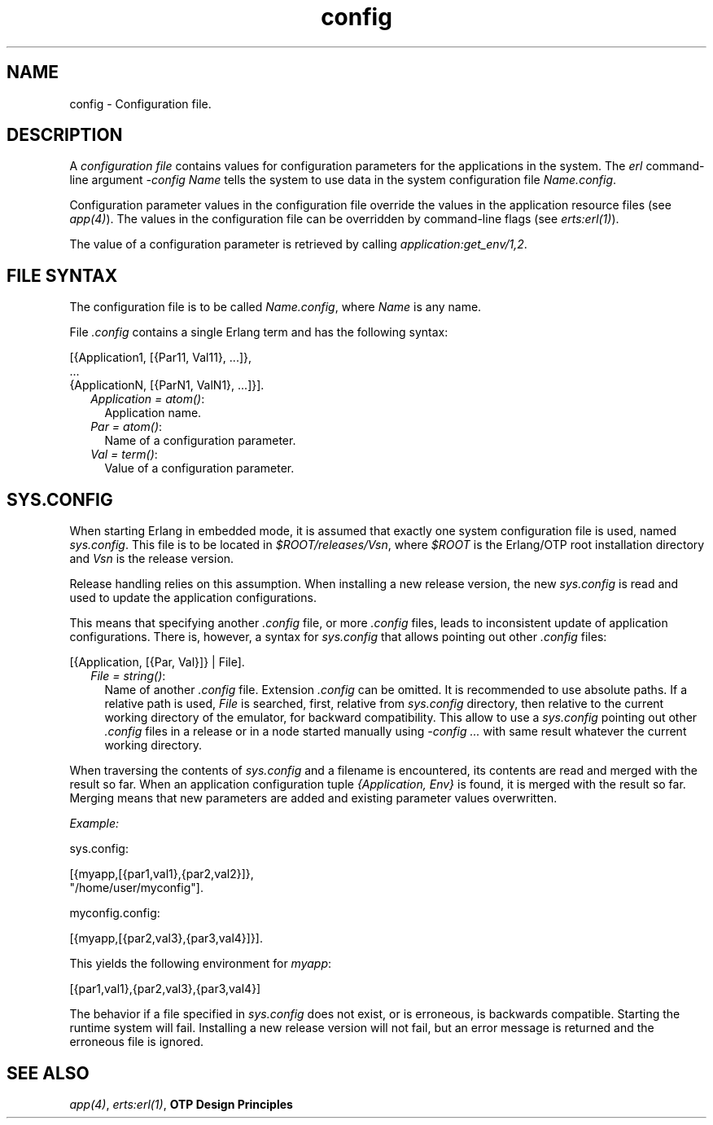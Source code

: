 .TH config 5 "kernel 6.3.1.2" "Ericsson AB" "Files"
.SH NAME
config \- Configuration file.
.SH DESCRIPTION
.LP
A \fIconfiguration file\fR\& contains values for configuration parameters for the applications in the system\&. The \fIerl\fR\& command-line argument \fI-config Name\fR\& tells the system to use data in the system configuration file \fIName\&.config\fR\&\&.
.LP
Configuration parameter values in the configuration file override the values in the application resource files (see \fB\fIapp(4)\fR\&\fR\&)\&. The values in the configuration file can be overridden by command-line flags (see \fB\fIerts:erl(1)\fR\&\fR\&)\&.
.LP
The value of a configuration parameter is retrieved by calling \fIapplication:get_env/1,2\fR\&\&.
.SH "FILE SYNTAX"

.LP
The configuration file is to be called \fIName\&.config\fR\&, where \fIName\fR\& is any name\&.
.LP
File \fI\&.config\fR\& contains a single Erlang term and has the following syntax:
.LP
.nf

[{Application1, [{Par11, Val11}, ...]},
 ...
 {ApplicationN, [{ParN1, ValN1}, ...]}].
.fi
.RS 2
.TP 2
.B
\fIApplication = atom()\fR\&:
Application name\&.
.TP 2
.B
\fIPar = atom()\fR\&:
Name of a configuration parameter\&.
.TP 2
.B
\fIVal = term()\fR\&:
Value of a configuration parameter\&.
.RE
.SH "SYS.CONFIG"

.LP
When starting Erlang in embedded mode, it is assumed that exactly one system configuration file is used, named \fIsys\&.config\fR\&\&. This file is to be located in \fI$ROOT/releases/Vsn\fR\&, where \fI$ROOT\fR\& is the Erlang/OTP root installation directory and \fIVsn\fR\& is the release version\&.
.LP
Release handling relies on this assumption\&. When installing a new release version, the new \fIsys\&.config\fR\& is read and used to update the application configurations\&.
.LP
This means that specifying another \fI\&.config\fR\& file, or more \fI\&.config\fR\& files, leads to inconsistent update of application configurations\&. There is, however, a syntax for \fIsys\&.config\fR\& that allows pointing out other \fI\&.config\fR\& files:
.LP
.nf

[{Application, [{Par, Val}]} | File].
.fi
.RS 2
.TP 2
.B
\fIFile = string()\fR\&:
Name of another \fI\&.config\fR\& file\&. Extension \fI\&.config\fR\& can be omitted\&. It is recommended to use absolute paths\&. If a relative path is used, \fIFile\fR\& is searched, first, relative from \fIsys\&.config\fR\& directory, then relative to the current working directory of the emulator, for backward compatibility\&. This allow to use a \fIsys\&.config\fR\& pointing out other \fI\&.config\fR\& files in a release or in a node started manually using \fI-config \&.\&.\&.\fR\& with same result whatever the current working directory\&. 
.RE
.LP
When traversing the contents of \fIsys\&.config\fR\& and a filename is encountered, its contents are read and merged with the result so far\&. When an application configuration tuple \fI{Application, Env}\fR\& is found, it is merged with the result so far\&. Merging means that new parameters are added and existing parameter values overwritten\&.
.LP
\fIExample:\fR\&
.LP
.nf

sys.config:

[{myapp,[{par1,val1},{par2,val2}]},
 "/home/user/myconfig"].

myconfig.config:

[{myapp,[{par2,val3},{par3,val4}]}].
.fi
.LP
This yields the following environment for \fImyapp\fR\&:
.LP
.nf

[{par1,val1},{par2,val3},{par3,val4}]
.fi
.LP
The behavior if a file specified in \fIsys\&.config\fR\& does not exist, or is erroneous, is backwards compatible\&. Starting the runtime system will fail\&. Installing a new release version will not fail, but an error message is returned and the erroneous file is ignored\&.
.SH "SEE ALSO"

.LP
\fB\fIapp(4)\fR\&\fR\&, \fB\fIerts:erl(1)\fR\&\fR\&, \fBOTP Design Principles\fR\&